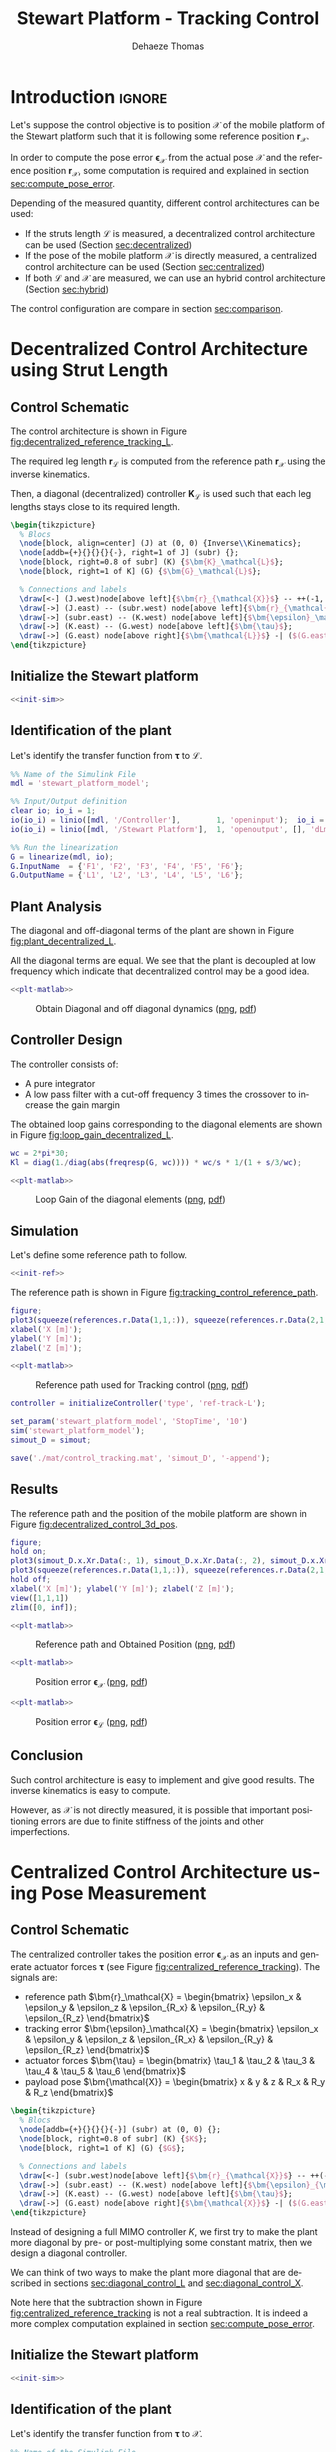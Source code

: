 #+TITLE: Stewart Platform - Tracking Control
:DRAWER:
#+STARTUP: overview

#+LANGUAGE: en
#+EMAIL: dehaeze.thomas@gmail.com
#+AUTHOR: Dehaeze Thomas

#+HTML_LINK_HOME: ./index.html
#+HTML_LINK_UP: ./index.html

#+HTML_HEAD: <link rel="stylesheet" type="text/css" href="./css/htmlize.css"/>
#+HTML_HEAD: <link rel="stylesheet" type="text/css" href="./css/readtheorg.css"/>
#+HTML_HEAD: <script src="./js/jquery.min.js"></script>
#+HTML_HEAD: <script src="./js/bootstrap.min.js"></script>
#+HTML_HEAD: <script src="./js/jquery.stickytableheaders.min.js"></script>
#+HTML_HEAD: <script src="./js/readtheorg.js"></script>

#+PROPERTY: header-args:matlab  :session *MATLAB*
#+PROPERTY: header-args:matlab+ :comments org
#+PROPERTY: header-args:matlab+ :exports both
#+PROPERTY: header-args:matlab+ :results none
#+PROPERTY: header-args:matlab+ :eval no-export
#+PROPERTY: header-args:matlab+ :noweb yes
#+PROPERTY: header-args:matlab+ :mkdirp yes
#+PROPERTY: header-args:matlab+ :output-dir figs

#+PROPERTY: header-args:latex  :headers '("\\usepackage{tikz}" "\\usepackage{import}" "\\import{$HOME/Cloud/thesis/latex/org/}{config.tex}")
#+PROPERTY: header-args:latex+ :imagemagick t :fit yes
#+PROPERTY: header-args:latex+ :iminoptions -scale 100% -density 150
#+PROPERTY: header-args:latex+ :imoutoptions -quality 100
#+PROPERTY: header-args:latex+ :results file raw replace
#+PROPERTY: header-args:latex+ :buffer no
#+PROPERTY: header-args:latex+ :eval no-export
#+PROPERTY: header-args:latex+ :exports results
#+PROPERTY: header-args:latex+ :mkdirp yes
#+PROPERTY: header-args:latex+ :output-dir figs
#+PROPERTY: header-args:latex+ :post pdf2svg(file=*this*, ext="png")
:END:

* Introduction                                                        :ignore:
Let's suppose the control objective is to position $\bm{\mathcal{X}}$ of the mobile platform of the Stewart platform such that it is following some reference position $\bm{r}_\mathcal{X}$.

In order to compute the pose error $\bm{\epsilon}_\mathcal{X}$ from the actual pose $\bm{\mathcal{X}}$ and the reference position $\bm{r}_\mathcal{X}$, some computation is required and explained in section [[sec:compute_pose_error]].

Depending of the measured quantity, different control architectures can be used:
- If the struts length $\bm{\mathcal{L}}$ is measured, a decentralized control architecture can be used (Section [[sec:decentralized]])
- If the pose of the mobile platform $\bm{\mathcal{X}}$ is directly measured, a centralized control architecture can be used (Section [[sec:centralized]])
- If both $\bm{\mathcal{L}}$ and $\bm{\mathcal{X}}$ are measured, we can use an hybrid control architecture (Section [[sec:hybrid]])

The control configuration are compare in section [[sec:comparison]].

* Decentralized Control Architecture using Strut Length
<<sec:decentralized>>
** Matlab Init                                                     :noexport:
#+begin_src matlab :tangle no :exports none :results silent :noweb yes :var current_dir=(file-name-directory buffer-file-name)
  <<matlab-dir>>
#+end_src

#+begin_src matlab :exports none :results silent :noweb yes
  <<matlab-init>>
#+end_src

#+begin_src matlab
  simulinkproject('../');
#+end_src

#+begin_src matlab
  open('stewart_platform_model.slx');
#+end_src

** Control Schematic
The control architecture is shown in Figure [[fig:decentralized_reference_tracking_L]].

The required leg length $\bm{r}_\mathcal{L}$ is computed from the reference path $\bm{r}_\mathcal{X}$ using the inverse kinematics.

Then, a diagonal (decentralized) controller $\bm{K}_\mathcal{L}$ is used such that each leg lengths stays close to its required length.

#+begin_src latex :file decentralized_reference_tracking_L.pdf
  \begin{tikzpicture}
    % Blocs
    \node[block, align=center] (J) at (0, 0) {Inverse\\Kinematics};
    \node[addb={+}{}{}{}{-}, right=1 of J] (subr) {};
    \node[block, right=0.8 of subr] (K) {$\bm{K}_\mathcal{L}$};
    \node[block, right=1 of K] (G) {$\bm{G}_\mathcal{L}$};

    % Connections and labels
    \draw[<-] (J.west)node[above left]{$\bm{r}_{\mathcal{X}}$} -- ++(-1, 0);
    \draw[->] (J.east) -- (subr.west) node[above left]{$\bm{r}_{\mathcal{L}}$};
    \draw[->] (subr.east) -- (K.west) node[above left]{$\bm{\epsilon}_\mathcal{L}$};
    \draw[->] (K.east) -- (G.west) node[above left]{$\bm{\tau}$};
    \draw[->] (G.east) node[above right]{$\bm{\mathcal{L}}$} -| ($(G.east)+(1, -1)$) -| (subr.south);
  \end{tikzpicture}
#+end_src

#+name: fig:decentralized_reference_tracking_L
#+caption: Decentralized control for reference tracking
#+RESULTS:
[[file:figs/decentralized_reference_tracking_L.png]]

** Initialize the Stewart platform
#+begin_src matlab :noweb yes
  <<init-sim>>
#+end_src

** Identification of the plant
Let's identify the transfer function from $\bm{\tau}$ to $\bm{\mathcal{L}}$.
#+begin_src matlab
  %% Name of the Simulink File
  mdl = 'stewart_platform_model';

  %% Input/Output definition
  clear io; io_i = 1;
  io(io_i) = linio([mdl, '/Controller'],        1, 'openinput');  io_i = io_i + 1; % Actuator Force Inputs [N]
  io(io_i) = linio([mdl, '/Stewart Platform'],  1, 'openoutput', [], 'dLm'); io_i = io_i + 1; % Relative Displacement Outputs [m]

  %% Run the linearization
  G = linearize(mdl, io);
  G.InputName  = {'F1', 'F2', 'F3', 'F4', 'F5', 'F6'};
  G.OutputName = {'L1', 'L2', 'L3', 'L4', 'L5', 'L6'};
#+end_src

** Plant Analysis
The diagonal and off-diagonal terms of the plant are shown in Figure [[fig:plant_decentralized_L]].

All the diagonal terms are equal.
We see that the plant is decoupled at low frequency which indicate that decentralized control may be a good idea.

#+begin_src matlab :exports none
  freqs = logspace(1, 4, 1000);

  figure;

  ax1 = subplot(2, 2, 1);
  hold on;
  for i = 1:6
    plot(freqs, abs(squeeze(freqresp(G(i, i), freqs, 'Hz'))));
  end
  hold off;
  set(gca, 'XScale', 'log'); set(gca, 'YScale', 'log');
  ylabel('Amplitude [m/N]'); set(gca, 'XTickLabel',[]);
  title('Diagonal elements of the Plant');

  ax2 = subplot(2, 2, 3);
  hold on;
  for i = 1:6
    plot(freqs, 180/pi*angle(squeeze(freqresp(G(i, i), freqs, 'Hz'))), 'DisplayName', sprintf('$d\\mathcal{L}_%i/\\tau_%i$', i, i));
  end
  hold off;
  set(gca, 'XScale', 'log'); set(gca, 'YScale', 'lin');
  ylabel('Phase [deg]'); xlabel('Frequency [Hz]');
  ylim([-180, 180]);
  yticks([-180, -90, 0, 90, 180]);
  legend('location', 'northwest');

  ax3 = subplot(2, 2, 2);
  hold on;
  for i = 1:5
    for j = i+1:6
      plot(freqs, abs(squeeze(freqresp(G(i, j), freqs, 'Hz'))), 'color', [0, 0, 0, 0.2]);
    end
  end
  set(gca,'ColorOrderIndex',1);
  plot(freqs, abs(squeeze(freqresp(G(1, 1), freqs, 'Hz'))));
  hold off;
  set(gca, 'XScale', 'log'); set(gca, 'YScale', 'log');
  ylabel('Amplitude [m/N]'); set(gca, 'XTickLabel',[]);
  title('Off-Diagonal elements of the Plant');

  ax4 = subplot(2, 2, 4);
  hold on;
  for i = 1:5
    for j = i+1:6
      plot(freqs, 180/pi*angle(squeeze(freqresp(G(i, j), freqs, 'Hz'))), 'color', [0, 0, 0, 0.2]);
    end
  end
  set(gca,'ColorOrderIndex',1);
  plot(freqs, 180/pi*angle(squeeze(freqresp(G(1, 1), freqs, 'Hz'))));
  hold off;
  set(gca, 'XScale', 'log'); set(gca, 'YScale', 'lin');
  ylabel('Phase [deg]'); xlabel('Frequency [Hz]');
  ylim([-180, 180]);
  yticks([-180, -90, 0, 90, 180]);

  linkaxes([ax1,ax2,ax3,ax4],'x');
#+end_src

#+header: :tangle no :exports results :results none :noweb yes
#+begin_src matlab :var filepath="figs/plant_decentralized_L.pdf" :var figsize="full-tall" :post pdf2svg(file=*this*, ext="png")
<<plt-matlab>>
#+end_src

#+name: fig:plant_decentralized_L
#+caption: Obtain Diagonal and off diagonal dynamics ([[./figs/plant_decentralized_L.png][png]], [[./figs/plant_decentralized_L.pdf][pdf]])
[[file:figs/plant_decentralized_L.png]]

** Controller Design
The controller consists of:
- A pure integrator
- A low pass filter with a cut-off frequency 3 times the crossover to increase the gain margin

The obtained loop gains corresponding to the diagonal elements are shown in Figure [[fig:loop_gain_decentralized_L]].

#+begin_src matlab
  wc = 2*pi*30;
  Kl = diag(1./diag(abs(freqresp(G, wc)))) * wc/s * 1/(1 + s/3/wc);
#+end_src

#+begin_src matlab :exports none
  freqs = logspace(1, 3, 1000);

  figure;

  ax1 = subplot(2, 1, 1);
  hold on;
  for i = 1:6
    plot(freqs, abs(squeeze(freqresp(Kl(i, i)*G(i, i), freqs, 'Hz'))));
  end
  hold off;
  set(gca, 'XScale', 'log'); set(gca, 'YScale', 'log');
  ylabel('Loop Gain'); set(gca, 'XTickLabel',[]);

  ax2 = subplot(2, 1, 2);
  hold on;
  for i = 1:6
    plot(freqs, 180/pi*angle(squeeze(freqresp(Kl(i, i)*G(i, i), freqs, 'Hz'))));
  end
  hold off;
  set(gca, 'XScale', 'log'); set(gca, 'YScale', 'lin');
  ylabel('Phase [deg]'); xlabel('Frequency [Hz]');
  ylim([-180, 180]);
  yticks([-180, -90, 0, 90, 180]);

  linkaxes([ax1,ax2],'x');
#+end_src

#+header: :tangle no :exports results :results none :noweb yes
#+begin_src matlab :var filepath="figs/loop_gain_decentralized_L.pdf" :var figsize="full-tall" :post pdf2svg(file=*this*, ext="png")
<<plt-matlab>>
#+end_src

#+name: fig:loop_gain_decentralized_L
#+caption: Loop Gain of the diagonal elements ([[./figs/loop_gain_decentralized_L.png][png]], [[./figs/loop_gain_decentralized_L.pdf][pdf]])
[[file:figs/loop_gain_decentralized_L.png]]

** Simulation
Let's define some reference path to follow.
#+begin_src matlab :noweb yes
  <<init-ref>>
#+end_src

The reference path is shown in Figure [[fig:tracking_control_reference_path]].

#+begin_src matlab :export none
  figure;
  plot3(squeeze(references.r.Data(1,1,:)), squeeze(references.r.Data(2,1,:)), squeeze(references.r.Data(3,1,:)));
  xlabel('X [m]');
  ylabel('Y [m]');
  zlabel('Z [m]');
#+end_src

#+header: :tangle no :exports results :results none :noweb yes
#+begin_src matlab :var filepath="figs/tracking_control_reference_path.pdf" :var figsize="full-tall" :post pdf2svg(file=*this*, ext="png")
<<plt-matlab>>
#+end_src

#+name: fig:tracking_control_reference_path
#+caption: Reference path used for Tracking control ([[./figs/tracking_control_reference_path.png][png]], [[./figs/tracking_control_reference_path.pdf][pdf]])
[[file:figs/tracking_control_reference_path.png]]

#+begin_src matlab
  controller = initializeController('type', 'ref-track-L');
#+end_src

#+begin_src matlab
  set_param('stewart_platform_model', 'StopTime', '10')
  sim('stewart_platform_model');
  simout_D = simout;
#+end_src

#+begin_src matlab
  save('./mat/control_tracking.mat', 'simout_D', '-append');
#+end_src

** Results
The reference path and the position of the mobile platform are shown in Figure [[fig:decentralized_control_3d_pos]].

#+begin_src matlab :export none
  figure;
  hold on;
  plot3(simout_D.x.Xr.Data(:, 1), simout_D.x.Xr.Data(:, 2), simout_D.x.Xr.Data(:, 3), 'k-');
  plot3(squeeze(references.r.Data(1,1,:)), squeeze(references.r.Data(2,1,:)), squeeze(references.r.Data(3,1,:)), '--');
  hold off;
  xlabel('X [m]'); ylabel('Y [m]'); zlabel('Z [m]');
  view([1,1,1])
  zlim([0, inf]);
#+end_src

#+header: :tangle no :exports results :results none :noweb yes
#+begin_src matlab :var filepath="figs/decentralized_control_3d_pos.pdf" :var figsize="full-tall" :post pdf2svg(file=*this*, ext="png")
<<plt-matlab>>
#+end_src

#+name: fig:decentralized_control_3d_pos
#+caption: Reference path and Obtained Position ([[./figs/decentralized_control_3d_pos.png][png]], [[./figs/decentralized_control_3d_pos.pdf][pdf]])
[[file:figs/decentralized_control_3d_pos.png]]

#+begin_src matlab :exports none
  figure;
  subplot(2, 3, 1);
  hold on;
  plot(simout_D.r.r.Time, squeeze(simout_D.r.r.Data(1, 1, :))-simout_D.x.Xr.Data(:, 1), 'k-')
  hold off;
  xlabel('Time [s]');
  ylabel('Dx [m]');

  subplot(2, 3, 2);
  hold on;
  plot(simout_D.r.r.Time, squeeze(simout_D.r.r.Data(2, 1, :))-simout_D.x.Xr.Data(:, 2), 'k-')
  hold off;
  xlabel('Time [s]');
  ylabel('Dy [m]');

  subplot(2, 3, 3);
  hold on;
  plot(simout_D.r.r.Time, squeeze(simout_D.r.r.Data(3, 1, :))-simout_D.x.Xr.Data(:, 3), 'k-')
  hold off;
  xlabel('Time [s]');
  ylabel('Dz [m]');

  subplot(2, 3, 4);
  hold on;
  plot(simout_D.r.r.Time, squeeze(simout_D.r.r.Data(4, 1, :))-simout_D.x.Xr.Data(:, 4), 'k-')
  hold off;
  xlabel('Time [s]');
  ylabel('Rx [rad]');

  subplot(2, 3, 5);
  hold on;
  plot(simout_D.r.r.Time, squeeze(simout_D.r.r.Data(5, 1, :))-simout_D.x.Xr.Data(:, 5), 'k-')
  hold off;
  xlabel('Time [s]');
  ylabel('Ry [rad]');

  subplot(2, 3, 6);
  hold on;
  plot(simout_D.r.r.Time, squeeze(simout_D.r.r.Data(6, 1, :))-simout_D.x.Xr.Data(:, 6), 'k-')
  hold off;
  xlabel('Time [s]');
  ylabel('Rz [rad]');
#+end_src

#+header: :tangle no :exports results :results none :noweb yes
#+begin_src matlab :var filepath="figs/decentralized_control_Ex.pdf" :var figsize="full-tall" :post pdf2svg(file=*this*, ext="png")
<<plt-matlab>>
#+end_src

#+name: fig:decentralized_control_Ex
#+caption: Position error $\bm{\epsilon}_\mathcal{X}$ ([[./figs/decentralized_control_Ex.png][png]], [[./figs/decentralized_control_Ex.pdf][pdf]])
[[file:figs/decentralized_control_Ex.png]]

#+begin_src matlab :exports none
  figure;
  subplot(2, 3, 1);
  hold on;
  plot(simout_D.r.r.Time, squeeze(simout_D.r.rL.Data(1, 1, :))-simout_D.y.dLm.Data(:, 1), 'k-')
  hold off;
  xlabel('Time [s]');
  ylabel('L1 [m]');

  subplot(2, 3, 2);
  hold on;
  plot(simout_D.r.r.Time, squeeze(simout_D.r.rL.Data(2, 1, :))-simout_D.y.dLm.Data(:, 2), 'k-')
  hold off;
  xlabel('Time [s]');
  ylabel('L1 [m]');

  subplot(2, 3, 3);
  hold on;
  plot(simout_D.r.r.Time, squeeze(simout_D.r.rL.Data(3, 1, :))-simout_D.y.dLm.Data(:, 3), 'k-')
  hold off;
  xlabel('Time [s]');
  ylabel('L1 [m]');

  subplot(2, 3, 4);
  hold on;
  plot(simout_D.r.r.Time, squeeze(simout_D.r.rL.Data(4, 1, :))-simout_D.y.dLm.Data(:, 4), 'k-')
  hold off;
  xlabel('Time [s]');
  ylabel('L4 [m]');

  subplot(2, 3, 5);
  hold on;
  plot(simout_D.r.r.Time, squeeze(simout_D.r.rL.Data(5, 1, :))-simout_D.y.dLm.Data(:, 5), 'k-')
  hold off;
  xlabel('Time [s]');
  ylabel('L5 [m]');

  subplot(2, 3, 6);
  hold on;
  plot(simout_D.r.r.Time, squeeze(simout_D.r.rL.Data(6, 1, :))-simout_D.y.dLm.Data(:, 6), 'k-')
  hold off;
  xlabel('Time [s]');
  ylabel('L6 [m]');
#+end_src

#+header: :tangle no :exports results :results none :noweb yes
#+begin_src matlab :var filepath="figs/decentralized_control_El.pdf" :var figsize="full-tall" :post pdf2svg(file=*this*, ext="png")
<<plt-matlab>>
#+end_src

#+name: fig:decentralized_control_El
#+caption: Position error $\bm{\epsilon}_\mathcal{L}$ ([[./figs/decentralized_control_El.png][png]], [[./figs/decentralized_control_El.pdf][pdf]])
[[file:figs/decentralized_control_El.png]]

** Conclusion
Such control architecture is easy to implement and give good results.
The inverse kinematics is easy to compute.

However, as $\mathcal{X}$ is not directly measured, it is possible that important positioning errors are due to finite stiffness of the joints and other imperfections.

* Centralized Control Architecture using Pose Measurement
<<sec:centralized>>
** Matlab Init                                                     :noexport:
#+begin_src matlab :tangle no :exports none :results silent :noweb yes :var current_dir=(file-name-directory buffer-file-name)
  <<matlab-dir>>
#+end_src

#+begin_src matlab :exports none :results silent :noweb yes
  <<matlab-init>>
#+end_src

#+begin_src matlab
  simulinkproject('../');
#+end_src

#+begin_src matlab
  open('stewart_platform_model.slx');
#+end_src

** Control Schematic
The centralized controller takes the position error $\bm{\epsilon}_\mathcal{X}$ as an inputs and generate actuator forces $\bm{\tau}$ (see Figure [[fig:centralized_reference_tracking]]).
The signals are:
- reference path $\bm{r}_\mathcal{X} = \begin{bmatrix} \epsilon_x & \epsilon_y & \epsilon_z & \epsilon_{R_x} & \epsilon_{R_y} & \epsilon_{R_z} \end{bmatrix}$
- tracking error $\bm{\epsilon}_\mathcal{X} = \begin{bmatrix} \epsilon_x & \epsilon_y & \epsilon_z & \epsilon_{R_x} & \epsilon_{R_y} & \epsilon_{R_z} \end{bmatrix}$
- actuator forces $\bm{\tau} = \begin{bmatrix} \tau_1 & \tau_2 & \tau_3 & \tau_4 & \tau_5 & \tau_6 \end{bmatrix}$
- payload pose $\bm{\mathcal{X}} = \begin{bmatrix} x & y & z & R_x & R_y & R_z \end{bmatrix}$

#+begin_src latex :file centralized_reference_tracking.pdf
  \begin{tikzpicture}
    % Blocs
    \node[addb={+}{}{}{}{-}] (subr) at (0, 0) {};
    \node[block, right=0.8 of subr] (K) {$K$};
    \node[block, right=1 of K] (G) {$G$};

    % Connections and labels
    \draw[<-] (subr.west)node[above left]{$\bm{r}_{\mathcal{X}}$} -- ++(-1, 0);
    \draw[->] (subr.east) -- (K.west) node[above left]{$\bm{\epsilon}_{\mathcal{X}}$};
    \draw[->] (K.east) -- (G.west) node[above left]{$\bm{\tau}$};
    \draw[->] (G.east) node[above right]{$\bm{\mathcal{X}}$} -| ($(G.east)+(1, -1)$) -| (subr.south);
  \end{tikzpicture}
#+end_src

#+name: fig:centralized_reference_tracking
#+caption: Centralized Controller
#+RESULTS:
[[file:figs/centralized_reference_tracking.png]]

Instead of designing a full MIMO controller $K$, we first try to make the plant more diagonal by pre- or post-multiplying some constant matrix, then we design a diagonal controller.

We can think of two ways to make the plant more diagonal that are described in sections [[sec:diagonal_control_L]] and [[sec:diagonal_control_X]].

#+begin_important
  Note here that the subtraction shown in Figure [[fig:centralized_reference_tracking]] is not a real subtraction.
  It is indeed a more complex computation explained in section [[sec:compute_pose_error]].
#+end_important

** Initialize the Stewart platform
#+begin_src matlab :noweb yes
  <<init-sim>>
#+end_src

** Identification of the plant
Let's identify the transfer function from $\bm{\tau}$ to $\bm{\mathcal{X}}$.
#+begin_src matlab
  %% Name of the Simulink File
  mdl = 'stewart_platform_model';

  %% Input/Output definition
  clear io; io_i = 1;
  io(io_i) = linio([mdl, '/Controller'],        1, 'openinput');  io_i = io_i + 1; % Actuator Force Inputs [N]
  io(io_i) = linio([mdl, '/Relative Motion Sensor'],  1, 'openoutput'); io_i = io_i + 1; % Relative Displacement Outputs [m]

  %% Run the linearization
  G = linearize(mdl, io);
  G.InputName  = {'F1', 'F2', 'F3', 'F4', 'F5', 'F6'};
  G.OutputName = {'Dx', 'Dy', 'Dz', 'Rx', 'Ry', 'Rz'};
#+end_src

** Diagonal Control - Leg's Frame
<<sec:diagonal_control_L>>
*** Control Architecture
The pose error $\bm{\epsilon}_\mathcal{X}$ is first converted in the frame of the leg by using the Jacobian matrix.
Then a diagonal controller $\bm{K}_\mathcal{L}$ is designed.
The final implemented controller is $\bm{K} = \bm{K}_\mathcal{L} \cdot \bm{J}$ as shown in Figure [[fig:centralized_reference_tracking_L]]

Note here that the transformation from the pose error $\bm{\epsilon}_\mathcal{X}$ to the leg's length errors by using the Jacobian matrix is only valid for small errors.

#+begin_src latex :file centralized_reference_tracking_L.pdf
  \begin{tikzpicture}
    % Blocs
    \node[addb={+}{}{}{}{-}] (subr) at (0, 0) {};
    \node[block, right= 1 of subr] (J) {$\bm{J}$};
    \node[block, right=0.8 of J] (K) {$\bm{K}_{\mathcal{L}}$};
    \node[block, right=1 of K] (G) {$\bm{G}$};

    % Connections and labels
    \draw[<-] (subr.west)node[above left]{$\bm{r}_{\mathcal{X}}$} -- ++(-1, 0);
    \draw[->] (subr.east) -- (J.west) node[above left]{$\bm{\epsilon}_{\mathcal{X}}$};
    \draw[->] (J.east) -- (K.west) node[above left]{$\bm{\epsilon}_{\mathcal{L}}$};
    \draw[->] (K.east) -- (G.west) node[above left]{$\bm{\tau}$};
    \draw[->] (G.east) node[above right]{$\bm{\mathcal{X}}$} -| ($(G.east)+(1, -1)$) -| (subr.south);

    \begin{scope}[on background layer]
      \node[fit={(J.south west) (K.north east)}, fill=black!20!white, draw, dashed, inner sep=8pt] (Ktot) {};
      \node[above] at (Ktot.north) {$\bm{K}$};
    \end{scope}
  \end{tikzpicture}
#+end_src

#+name: fig:centralized_reference_tracking_L
#+caption: Controller in the frame of the legs
#+RESULTS:
[[file:figs/centralized_reference_tracking_L.png]]

*** Plant Analysis
We now multiply the plant by the Jacobian matrix as shown in Figure [[fig:centralized_reference_tracking_L]] to obtain a more diagonal plant.

#+begin_src matlab
  Gl = stewart.kinematics.J*G;
  Gl.OutputName  = {'D1', 'D2', 'D3', 'D4', 'D5', 'D6'};
#+end_src

The bode plot of the plant is shown in Figure [[fig:plant_centralized_L]].
We can see that the diagonal elements are identical.
This will simplify the design of the controller as all the elements of the diagonal controller can be made identical.

#+begin_src matlab :exports none
  freqs = logspace(1, 4, 1000);

  figure;

  ax1 = subplot(2, 2, 1);
  hold on;
  for i = 1:6
    plot(freqs, abs(squeeze(freqresp(Gl(i, i), freqs, 'Hz'))));
  end
  hold off;
  set(gca, 'XScale', 'log'); set(gca, 'YScale', 'log');
  ylabel('Amplitude [m/N]'); set(gca, 'XTickLabel',[]);
  title('Diagonal elements of the Plant');

  ax2 = subplot(2, 2, 3);
  hold on;
  for i = 1:6
    plot(freqs, 180/pi*angle(squeeze(freqresp(Gl(i, i), freqs, 'Hz'))), 'DisplayName', sprintf('$\\epsilon_{\\mathcal{L}_%i}/\\tau_%i$', i, i));
  end
  hold off;
  set(gca, 'XScale', 'log'); set(gca, 'YScale', 'lin');
  ylabel('Phase [deg]'); xlabel('Frequency [Hz]');
  ylim([-180, 180]);
  yticks([-180, -90, 0, 90, 180]);
  legend('location', 'northwest');

  ax3 = subplot(2, 2, 2);
  hold on;
  for i = 1:5
    for j = i+1:6
      plot(freqs, abs(squeeze(freqresp(Gl(i, j), freqs, 'Hz'))), 'color', [0, 0, 0, 0.2]);
    end
  end
  set(gca,'ColorOrderIndex',1);
  plot(freqs, abs(squeeze(freqresp(Gl(1, 1), freqs, 'Hz'))));
  hold off;
  set(gca, 'XScale', 'log'); set(gca, 'YScale', 'log');
  ylabel('Amplitude [m/N]'); set(gca, 'XTickLabel',[]);
  title('Off-Diagonal elements of the Plant');

  ax4 = subplot(2, 2, 4);
  hold on;
  for i = 1:5
    for j = i+1:6
      plot(freqs, 180/pi*angle(squeeze(freqresp(Gl(i, j), freqs, 'Hz'))), 'color', [0, 0, 0, 0.2]);
    end
  end
  set(gca,'ColorOrderIndex',1);
  plot(freqs, 180/pi*angle(squeeze(freqresp(Gl(1, 1), freqs, 'Hz'))));
  hold off;
  set(gca, 'XScale', 'log'); set(gca, 'YScale', 'lin');
  ylabel('Phase [deg]'); xlabel('Frequency [Hz]');
  ylim([-180, 180]);
  yticks([-180, -90, 0, 90, 180]);

  linkaxes([ax1,ax2,ax3,ax4],'x');
#+end_src

#+header: :tangle no :exports results :results none :noweb yes
#+begin_src matlab :var filepath="figs/plant_centralized_L.pdf" :var figsize="full-tall" :post pdf2svg(file=*this*, ext="png")
<<plt-matlab>>
#+end_src

#+name: fig:plant_centralized_L
#+caption: Diagonal and off-diagonal elements of the plant $\bm{K}\bm{G}$ ([[./figs/plant_centralized_L.png][png]], [[./figs/plant_centralized_L.pdf][pdf]])
[[file:figs/plant_centralized_L.png]]

We can see that this *totally decouples the system at low frequency*.

This was expected since:
\[ \bm{G}(\omega = 0) = \frac{\delta\bm{\mathcal{X}}}{\delta\bm{\tau}}(\omega = 0) = \bm{J}^{-1} \frac{\delta\bm{\mathcal{L}}}{\delta\bm{\tau}}(\omega = 0) = \bm{J}^{-1} \text{diag}(\mathcal{K}_1^{-1} \ \dots \ \mathcal{K}_6^{-1}) \]

Thus $J \cdot G(\omega = 0) = J \cdot \frac{\delta\bm{\mathcal{X}}}{\delta\bm{\tau}}(\omega = 0)$ is a diagonal matrix containing the inverse of the joint's stiffness.

*** Controller Design
The controller consists of:
- A pure integrator
- A low pass filter with a cut-off frequency 3 times the crossover to increase the gain margin

The obtained loop gains corresponding to the diagonal elements are shown in Figure [[fig:loop_gain_centralized_L]].

#+begin_src matlab
  wc = 2*pi*30;
  Kl = diag(1./diag(abs(freqresp(Gl, wc)))) * wc/s * 1/(1 + s/3/wc);
#+end_src

#+begin_src matlab :exports none
  freqs = logspace(1, 3, 1000);

  figure;

  ax1 = subplot(2, 1, 1);
  hold on;
  for i = 1:6
    plot(freqs, abs(squeeze(freqresp(Kl(i, i)*Gl(i, i), freqs, 'Hz'))));
  end
  hold off;
  set(gca, 'XScale', 'log'); set(gca, 'YScale', 'log');
  ylabel('Loop Gain'); set(gca, 'XTickLabel',[]);

  ax2 = subplot(2, 1, 2);
  hold on;
  for i = 1:6
    plot(freqs, 180/pi*angle(squeeze(freqresp(Kl(i, i)*Gl(i, i), freqs, 'Hz'))));
  end
  hold off;
  set(gca, 'XScale', 'log'); set(gca, 'YScale', 'lin');
  ylabel('Phase [deg]'); xlabel('Frequency [Hz]');
  ylim([-180, 180]);
  yticks([-180, -90, 0, 90, 180]);

  linkaxes([ax1,ax2],'x');
#+end_src

#+header: :tangle no :exports results :results none :noweb yes
#+begin_src matlab :var filepath="figs/loop_gain_centralized_L.pdf" :var figsize="full-tall" :post pdf2svg(file=*this*, ext="png")
<<plt-matlab>>
#+end_src

#+name: fig:loop_gain_centralized_L
#+caption: Loop Gain of the diagonal elements ([[./figs/loop_gain_centralized_L.png][png]], [[./figs/loop_gain_centralized_L.pdf][pdf]])
[[file:figs/loop_gain_centralized_L.png]]

The controller $\bm{K} = \bm{K}_\mathcal{L} \bm{J}$ is computed.
#+begin_src matlab
  K = Kl*stewart.kinematics.J;
#+end_src

*** Simulation
We specify the reference path to follow.
#+begin_src matlab :noweb yes
  <<init-ref>>
#+end_src

#+begin_src matlab
  controller = initializeController('type', 'ref-track-X');
#+end_src

We run the simulation and we save the results.
#+begin_src matlab
  set_param('stewart_platform_model', 'StopTime', '10')
  sim('stewart_platform_model')
  simout_L = simout;
  save('./mat/control_tracking.mat', 'simout_L', '-append');
#+end_src

** Diagonal Control - Cartesian Frame
<<sec:diagonal_control_X>>
*** Control Architecture
A diagonal controller $\bm{K}_\mathcal{X}$ take the pose error $\bm{\epsilon}_\mathcal{X}$ and generate cartesian forces $\bm{\mathcal{F}}$ that are then converted to actuators forces using the Jacobian as shown in Figure e [[fig:centralized_reference_tracking_X]].

The final implemented controller is $\bm{K} = \bm{J}^{-T} \cdot \bm{K}_\mathcal{X}$.

#+begin_src latex :file centralized_reference_tracking_X.pdf
  \begin{tikzpicture}
    % Blocs
    \node[addb={+}{}{}{}{-}] (subr) at (0, 0) {};
    \node[block, right= of subr] (K) {$\bm{K}_{\mathcal{X}}$};
    \node[block, right= of K] (J) {$\bm{J}^{-T}$};
    \node[block, right= of J] (G) {$\bm{G}$};

    % Connections and labels
    \draw[<-] (subr.west)node[above left]{$\bm{r}_{\mathcal{X}}$} -- ++(-1, 0);
    \draw[->] (subr.east) -- (K.west) node[above left]{$\bm{\epsilon}_{\mathcal{X}}$};
    \draw[->] (K.east) -- (J.west) node[above left]{$\bm{\mathcal{F}}$};
    \draw[->] (J.east) -- (G.west) node[above left]{$\bm{\tau}$};
    \draw[->] (G.east) node[above right]{$\bm{\mathcal{X}}$} -| ($(G.east)+(1, -1)$) -| (subr.south);

    \begin{scope}[on background layer]
      \node[fit={(K.south west) (J.north east)}, fill=black!20!white, draw, dashed, inner sep=8pt] (Ktot) {};
      \node[above] at (Ktot.north) {$\bm{K}$};
    \end{scope}
  \end{tikzpicture}
#+end_src

#+name: fig:centralized_reference_tracking_X
#+caption: Controller in the cartesian frame
#+RESULTS:
[[file:figs/centralized_reference_tracking_X.png]]

*** Plant Analysis
We now multiply the plant by the Jacobian matrix as shown in Figure [[fig:centralized_reference_tracking_X]] to obtain a more diagonal plant.

#+begin_src matlab
  Gx = G*inv(stewart.kinematics.J');
  Gx.InputName  = {'Fx', 'Fy', 'Fz', 'Mx', 'My', 'Mz'};
#+end_src

#+begin_src matlab :exports none
  freqs = logspace(1, 4, 1000);

  labels = {'$D_x/\mathcal{F}_x$', '$D_y/\mathcal{F}_y$', '$D_z/\mathcal{F}_z$', '$R_x/\mathcal{M}_x$', '$R_y/\mathcal{M}_y$', '$R_z/\mathcal{M}_z$'};

  figure;

  ax1 = subplot(2, 2, 1);
  hold on;
  for i = 1:6
    plot(freqs, abs(squeeze(freqresp(Gx(i, i), freqs, 'Hz'))));
  end
  hold off;
  set(gca, 'XScale', 'log'); set(gca, 'YScale', 'log');
  ylabel('Amplitude [m/N]'); set(gca, 'XTickLabel',[]);
  title('Diagonal elements of the Plant');

  ax2 = subplot(2, 2, 3);
  hold on;
  for i = 1:6
    plot(freqs, 180/pi*angle(squeeze(freqresp(Gx(i, i), freqs, 'Hz'))), 'DisplayName', labels{i});
  end
  hold off;
  set(gca, 'XScale', 'log'); set(gca, 'YScale', 'lin');
  ylabel('Phase [deg]'); xlabel('Frequency [Hz]');
  ylim([-180, 180]);
  yticks([-180, -90, 0, 90, 180]);
  legend('location', 'northwest');

  ax3 = subplot(2, 2, 2);
  hold on;
  for i = 1:5
    for j = i+1:6
      plot(freqs, abs(squeeze(freqresp(Gx(i, j), freqs, 'Hz'))), 'color', [0, 0, 0, 0.2]);
    end
  end
  set(gca,'ColorOrderIndex',1);
  plot(freqs, abs(squeeze(freqresp(Gx(1, 1), freqs, 'Hz'))));
  hold off;
  set(gca, 'XScale', 'log'); set(gca, 'YScale', 'log');
  ylabel('Amplitude [m/N]'); set(gca, 'XTickLabel',[]);
  title('Off-Diagonal elements of the Plant');

  ax4 = subplot(2, 2, 4);
  hold on;
  for i = 1:5
    for j = i+1:6
      plot(freqs, 180/pi*angle(squeeze(freqresp(Gx(i, j), freqs, 'Hz'))), 'color', [0, 0, 0, 0.2]);
    end
  end
  set(gca,'ColorOrderIndex',1);
  plot(freqs, 180/pi*angle(squeeze(freqresp(Gx(1, 1), freqs, 'Hz'))));
  hold off;
  set(gca, 'XScale', 'log'); set(gca, 'YScale', 'lin');
  ylabel('Phase [deg]'); xlabel('Frequency [Hz]');
  ylim([-180, 180]);
  yticks([-180, -90, 0, 90, 180]);

  linkaxes([ax1,ax2,ax3,ax4],'x');
#+end_src

#+header: :tangle no :exports results :results none :noweb yes
#+begin_src matlab :var filepath="figs/plant_centralized_X.pdf" :var figsize="full-tall" :post pdf2svg(file=*this*, ext="png")
<<plt-matlab>>
#+end_src

#+name: fig:plant_centralized_X
#+caption: Diagonal and off-diagonal elements of the plant $\bm{G} \bm{J}^{-T}$ ([[./figs/plant_centralized_X.png][png]], [[./figs/plant_centralized_X.pdf][pdf]])
[[file:figs/plant_centralized_X.png]]

The diagonal terms are not the same.
The resonances of the system are "decoupled".
For instance, the vertical resonance of the system is only present on the diagonal term corresponding to $D_z/\mathcal{F}_z$.

Here the system is almost decoupled at all frequencies except for the transfer functions $\frac{R_y}{\mathcal{F}_x}$ and  $\frac{R_x}{\mathcal{F}_y}$.

This is due to the fact that the compliance matrix of the Stewart platform is not diagonal.
#+begin_src matlab :exports results :results value table replace :tangle no
  inv(stewart.kinematics.K)
#+end_src

#+RESULTS:
|    4.75e-08 | -1.9751e-24 | 7.3536e-25 |   5.915e-23 |  3.2093e-07 |  5.8696e-24 |
| -7.1302e-25 |    4.75e-08 | 2.8866e-25 | -3.2093e-07 |   -5.38e-24 | -3.2725e-23 |
|  7.9012e-26 | -6.3991e-25 |  2.099e-08 |  1.9073e-23 |  5.3384e-25 | -6.4867e-40 |
|  1.3724e-23 | -3.2093e-07 | 1.2799e-23 |  5.1863e-06 |  4.9412e-22 | -3.8269e-24 |
|  3.2093e-07 |  7.6013e-24 | 1.2239e-23 |  6.8886e-22 |  5.1863e-06 | -2.6025e-22 |
|   7.337e-24 | -3.2395e-23 | -1.571e-39 |   9.927e-23 | -3.2531e-22 |  1.7073e-06 |

One way to have this compliance matrix diagonal (and thus having a decoupled plant at DC) is to use a *cubic architecture* with the center of the cube's coincident with frame $\{A\}$.

This control architecture can also give a dynamically decoupled plant if the Center of mass of the payload is also coincident with frame $\{A\}$.

*** Controller Design
The controller consists of:
- A pure integrator
- A low pass filter with a cut-off frequency 3 times the crossover to increase the gain margin

The obtained loop gains corresponding to the diagonal elements are shown in Figure [[fig:loop_gain_centralized_X]].

#+begin_src matlab
  wc = 2*pi*30;
  Kx = diag(1./diag(abs(freqresp(Gx, wc)))) * wc/s * 1/(1 + s/3/wc);
#+end_src

#+begin_src matlab :exports none
  freqs = logspace(1, 3, 1000);

  figure;

  ax1 = subplot(2, 1, 1);
  hold on;
  for i = 1:6
    plot(freqs, abs(squeeze(freqresp(Kx(i,i)*Gx(i, i), freqs, 'Hz'))));
  end
  hold off;
  set(gca, 'XScale', 'log'); set(gca, 'YScale', 'log');
  ylabel('Loop Gain'); set(gca, 'XTickLabel',[]);

  ax2 = subplot(2, 1, 2);
  hold on;
  for i = 1:6
    plot(freqs, 180/pi*angle(squeeze(freqresp(Kx(i,i)*Gx(i, i), freqs, 'Hz'))));
  end
  hold off;
  set(gca, 'XScale', 'log'); set(gca, 'YScale', 'lin');
  ylabel('Phase [deg]'); xlabel('Frequency [Hz]');
  ylim([-180, 180]);
  yticks([-180, -90, 0, 90, 180]);

  linkaxes([ax1,ax2],'x');
#+end_src

#+header: :tangle no :exports results :results none :noweb yes
#+begin_src matlab :var filepath="figs/loop_gain_centralized_X.pdf" :var figsize="full-tall" :post pdf2svg(file=*this*, ext="png")
<<plt-matlab>>
#+end_src

#+name: fig:loop_gain_centralized_X
#+caption: Loop Gain of the diagonal elements ([[./figs/loop_gain_centralized_X.png][png]], [[./figs/loop_gain_centralized_X.pdf][pdf]])
[[file:figs/loop_gain_centralized_X.png]]

The controller $\bm{K} = \bm{J}^{-T} \bm{K}_\mathcal{X}$ is computed.
#+begin_src matlab
  K = inv(stewart.kinematics.J')*Kx;
#+end_src

*** Simulation
We specify the reference path to follow.
#+begin_src matlab :noweb yes
  <<init-ref>>
#+end_src

#+begin_src matlab
  controller = initializeController('type', 'ref-track-X');
#+end_src

We run the simulation and we save the results.
#+begin_src matlab
  set_param('stewart_platform_model', 'StopTime', '10')
  sim('stewart_platform_model')
  simout_X = simout;
  save('./mat/control_tracking.mat', 'simout_X', '-append');
#+end_src

** Diagonal Control - Steady State Decoupling
<<sec:diagonal_control_SD>>
*** Control Architecture
The plant $\bm{G}$ is pre-multiply by $\bm{G}^{-1}(\omega = 0)$ such that the "shaped plant" $\bm{G}_0 = \bm{G} \bm{G}^{-1}(\omega = 0)$ is diagonal at low frequency.

Then a diagonal controller $\bm{K}_0$ is designed.

The control architecture is shown in Figure [[fig:centralized_reference_tracking_S]].

#+begin_src latex :file centralized_reference_tracking_S.pdf
  \begin{tikzpicture}
    % Blocs
    \node[addb={+}{}{}{}{-}] (subr) at (0, 0) {};
    \node[block, right=0.8 of subr] (K) {$\bm{K}_{0}$};
    \node[block, right= 1 of K] (J) {$\bm{G}^{-1}(\omega=0)$};
    \node[block, right=1 of J] (G) {$\bm{G}$};

    % Connections and labels
    \draw[<-] (subr.west)node[above left]{$\bm{r}_{\mathcal{X}}$} -- ++(-1, 0);
    \draw[->] (subr.east) -- (K.west) node[above left]{$\bm{\epsilon}_{\mathcal{X}}$};
    \draw[->] (K.east) -- (J.west);
    \draw[->] (J.east) -- (G.west) node[above left]{$\bm{\tau}$};
    \draw[->] (G.east) node[above right]{$\bm{\mathcal{X}}$} -| ($(G.east)+(1, -1)$) -| (subr.south);

    \begin{scope}[on background layer]
      \node[fit={(K.south west) (J.north east)}, fill=black!20!white, draw, dashed, inner sep=8pt] (Ktot) {};
      \node[above] at (Ktot.north) {$\bm{K}$};
    \end{scope}
  \end{tikzpicture}
#+end_src

#+name: fig:centralized_reference_tracking_S
#+caption: Static Decoupling of the Plant
#+RESULTS:
[[file:figs/centralized_reference_tracking_S.png]]

*** Plant Analysis
The plant is pre-multiplied by $\bm{G}^{-1}(\omega = 0)$.
The diagonal and off-diagonal elements of the shaped plant are shown in Figure [[fig:plant_centralized_SD]].

#+begin_src matlab
  G0 = G*inv(freqresp(G, 0));
#+end_src

#+begin_src matlab :exports none
  freqs = logspace(1, 4, 1000);

  figure;

  ax1 = subplot(2, 2, 1);
  hold on;
  for i = 1:6
    plot(freqs, abs(squeeze(freqresp(G0(i, i), freqs, 'Hz'))));
  end
  hold off;
  set(gca, 'XScale', 'log'); set(gca, 'YScale', 'log');
  ylabel('Amplitude [m/N]'); set(gca, 'XTickLabel',[]);
  title('Diagonal elements of the Plant');

  ax2 = subplot(2, 2, 3);
  hold on;
  for i = 1:6
    plot(freqs, 180/pi*angle(squeeze(freqresp(G0(i, i), freqs, 'Hz'))), 'DisplayName', sprintf('$G_0(%i,%i)$', i, i));
  end
  hold off;
  set(gca, 'XScale', 'log'); set(gca, 'YScale', 'lin');
  ylabel('Phase [deg]'); xlabel('Frequency [Hz]');
  ylim([-180, 180]);
  yticks([-180, -90, 0, 90, 180]);
  legend('location', 'northwest');

  ax3 = subplot(2, 2, 2);
  hold on;
  for i = 1:5
    for j = i+1:6
      plot(freqs, abs(squeeze(freqresp(G0(i, j), freqs, 'Hz'))), 'color', [0, 0, 0, 0.2]);
    end
  end
  set(gca,'ColorOrderIndex',1);
  plot(freqs, abs(squeeze(freqresp(G0(1, 1), freqs, 'Hz'))));
  hold off;
  set(gca, 'XScale', 'log'); set(gca, 'YScale', 'log');
  ylabel('Amplitude [m/N]'); set(gca, 'XTickLabel',[]);
  title('Off-Diagonal elements of the Plant');

  ax4 = subplot(2, 2, 4);
  hold on;
  for i = 1:5
    for j = i+1:6
      plot(freqs, 180/pi*angle(squeeze(freqresp(G0(i, j), freqs, 'Hz'))), 'color', [0, 0, 0, 0.2]);
    end
  end
  set(gca,'ColorOrderIndex',1);
  plot(freqs, 180/pi*angle(squeeze(freqresp(G0(1, 1), freqs, 'Hz'))));
  hold off;
  set(gca, 'XScale', 'log'); set(gca, 'YScale', 'lin');
  ylabel('Phase [deg]'); xlabel('Frequency [Hz]');
  ylim([-180, 180]);
  yticks([-180, -90, 0, 90, 180]);

  linkaxes([ax1,ax2,ax3,ax4],'x');
#+end_src

#+header: :tangle no :exports results :results none :noweb yes
#+begin_src matlab :var filepath="figs/plant_centralized_SD.pdf" :var figsize="full-tall" :post pdf2svg(file=*this*, ext="png")
<<plt-matlab>>
#+end_src

#+name: fig:plant_centralized_SD
#+caption: Diagonal and off-diagonal elements of the plant $\bm{G} \bm{G}^{-1}(\omega = 0)$ ([[./figs/plant_centralized_SD.png][png]], [[./figs/plant_centralized_SD.pdf][pdf]])
[[file:figs/plant_centralized_SD.png]]

*** Controller Design
We have that:
\[ \bm{G}^{-1}(\omega = 0) = \left(\frac{\delta\bm{\mathcal{X}}}{\delta\bm{\tau}}(\omega = 0)\right)^{-1} = \left( \bm{J}^{-1} \frac{\delta\bm{\mathcal{L}}}{\delta\bm{\tau}}(\omega = 0) \right)^{-1} = \text{diag}(\mathcal{K}_1^{-1} \ \dots \ \mathcal{K}_6^{-1}) \bm{J} \]

And because:
- all the leg stiffness are equal
- the controller equal to a $\bm{K}_0(s) = k(s) \bm{I}_6$
We have that $\bm{K}_0(s)$ commutes with $\bm{G}^{-1}(\omega = 0)$ and thus the overall controller $\bm{K}$ is the same as the one obtain in section [[sec:diagonal_control_L]].

** Comparison
*** Obtained MIMO Controllers
#+begin_src matlab :exports none
  figure;
  bode(inv(stewart.kinematics.J')*Kx, Kl*stewart.kinematics.J)
#+end_src

#+header: :tangle no :exports results :results none :noweb yes
#+begin_src matlab :var filepath="figs/centralized_control_comp_K.pdf" :var figsize="full-tall" :post pdf2svg(file=*this*, ext="png")
<<plt-matlab>>
#+end_src

#+name: fig:centralized_control_comp_K
#+caption: Comparison of the MIMO controller $\bm{K}$ for both centralized architectures ([[./figs/centralized_control_comp_K.png][png]], [[./figs/centralized_control_comp_K.pdf][pdf]])
[[file:figs/centralized_control_comp_K.png]]

*** Simulation Results
The position error $\bm{\epsilon}_\mathcal{X}$ for both centralized architecture are shown in Figure [[fig:centralized_control_comp_Ex]].

Based on Figure [[fig:centralized_control_comp_Ex]], we can see that:
- There is some tracking error $\epsilon_x$
- The errors $\epsilon_y$, $\epsilon_{R_x}$ and $\epsilon_{R_z}$ are quite negligible
- There is some error in the vertical position $\epsilon_z$.
  The frequency of the error $\epsilon_z$ is twice the frequency of the reference path $r_x$.
- There is some error $\epsilon_{R_y}$.
  This error is much lower when using the diagonal control in the frame of the leg instead of the cartesian frame.

#+begin_src matlab :exports none
  figure;
  subplot(2, 3, 1);
  hold on;
  plot(simout_L.r.r.Time, squeeze(simout_L.r.r.Data(1, 1, :))-simout_L.x.Xr.Data(:, 1))
  plot(simout_X.r.r.Time, squeeze(simout_X.r.r.Data(1, 1, :))-simout_X.x.Xr.Data(:, 1))
  hold off;
  xlabel('Time [s]');
  ylabel('Dx [m]');

  subplot(2, 3, 2);
  hold on;
  plot(simout_L.r.r.Time, squeeze(simout_L.r.r.Data(2, 1, :))-simout_L.x.Xr.Data(:, 2))
  plot(simout_X.r.r.Time, squeeze(simout_X.r.r.Data(2, 1, :))-simout_X.x.Xr.Data(:, 2))
  hold off;
  xlabel('Time [s]');
  ylabel('Dy [m]');

  subplot(2, 3, 3);
  hold on;
  plot(simout_L.r.r.Time, squeeze(simout_L.r.r.Data(3, 1, :))-simout_L.x.Xr.Data(:, 3))
  plot(simout_X.r.r.Time, squeeze(simout_X.r.r.Data(3, 1, :))-simout_X.x.Xr.Data(:, 3))
  hold off;
  xlabel('Time [s]');
  ylabel('Dz [m]');

  subplot(2, 3, 4);
  hold on;
  plot(simout_L.r.r.Time, squeeze(simout_L.r.r.Data(4, 1, :))-simout_L.x.Xr.Data(:, 4))
  plot(simout_X.r.r.Time, squeeze(simout_X.r.r.Data(4, 1, :))-simout_X.x.Xr.Data(:, 4))
  hold off;
  xlabel('Time [s]');
  ylabel('Rx [rad]');

  subplot(2, 3, 5);
  hold on;
  plot(simout_L.r.r.Time, squeeze(simout_L.r.r.Data(5, 1, :))-simout_L.x.Xr.Data(:, 5))
  plot(simout_X.r.r.Time, squeeze(simout_X.r.r.Data(5, 1, :))-simout_X.x.Xr.Data(:, 5))
  hold off;
  xlabel('Time [s]');
  ylabel('Ry [rad]');

  subplot(2, 3, 6);
  hold on;
  plot(simout_L.r.r.Time, squeeze(simout_L.r.r.Data(6, 1, :))-simout_L.x.Xr.Data(:, 6), 'DisplayName', '$K_\mathcal{L}$')
  plot(simout_X.r.r.Time, squeeze(simout_X.r.r.Data(6, 1, :))-simout_X.x.Xr.Data(:, 6), 'DisplayName', '$K_\mathcal{X}$')
  hold off;
  xlabel('Time [s]');
  ylabel('Rz [rad]');
  legend();
#+end_src

#+header: :tangle no :exports results :results none :noweb yes
#+begin_src matlab :var filepath="figs/centralized_control_comp_Ex.pdf" :var figsize="full-tall" :post pdf2svg(file=*this*, ext="png")
<<plt-matlab>>
#+end_src

#+name: fig:centralized_control_comp_Ex
#+caption: Comparison of the position error $\bm{\epsilon}_\mathcal{X}$ for both centralized controllers ([[./figs/centralized_control_comp_Ex.png][png]], [[./figs/centralized_control_comp_Ex.pdf][pdf]])
[[file:figs/centralized_control_comp_Ex.png]]

** Conclusion
Both control architecture gives similar results even tough the control in the Leg's frame gives slightly better results.

The main differences between the control architectures used in sections [[sec:diagonal_control_L]] and [[sec:diagonal_control_X]] are summarized in Table [[tab:centralized_control_comp]].

#+name: tab:centralized_control_comp
#+caption: Comparison of the two centralized control architectures
|                             | *Leg's Frame*                     | *Cartesian Frame*                     | *Static Decoupling*            |
|-----------------------------+-----------------------------------+---------------------------------------+--------------------------------|
| *Plant Meaning*             | $\delta\mathcal{L}_i/\tau_i$      | $\delta\mathcal{X}_i/\mathcal{F}_i$   | No physical meaning            |
| *Obtained Decoupling*       | Decoupled at DC                   | Dynamical decoupling except few terms | Decoupled at DC                |
| *Diagonal Elements*         | Identical with all the Resonances | Different, resonances are cancel out  | No Alternating poles and zeros |
| *Mechanical Architecture*   | Architecture Independent          | Better with Cubic Architecture        |                                |
| *Robustness to Uncertainty* | Good (only depends on $J$)        | Good (only depends on $J$)            | Bad (depends on the mass)      |

These decoupling methods only uses the Jacobian matrix which only depends on the Stewart platform geometry.
Thus, this method should be quite robust against parameter variation (e.g. the payload mass).

* Hybrid Control Architecture - HAC-LAC with relative DVF
<<sec:hybrid>>
** Introduction                                                      :ignore:
** Matlab Init                                                     :noexport:
#+begin_src matlab :tangle no :exports none :results silent :noweb yes :var current_dir=(file-name-directory buffer-file-name)
  <<matlab-dir>>
#+end_src

#+begin_src matlab :exports none :results silent :noweb yes
  <<matlab-init>>
#+end_src

#+begin_src matlab
  simulinkproject('../');
#+end_src

#+begin_src matlab
  open('stewart_platform_model.slx');
#+end_src

** Control Schematic
Let's consider the control schematic shown in Figure [[fig:hybrid_reference_tracking]].

The first loop containing $\bm{K}_\mathcal{L}$ is a Decentralized Direct (Relative) Velocity Feedback.

A reference $\bm{r}_\mathcal{L}$ is computed using the inverse kinematics and corresponds to the wanted motion of each leg.
The actual length of each leg $\bm{\mathcal{L}}$ is subtracted and then passed trough the controller $\bm{K}_\mathcal{L}$.

The controller is a diagonal controller with pure derivative action on the diagonal.

The effect of this loop is:
- it adds damping to the system (the force applied in each actuator is proportional to the relative velocity of the strut)
- it however does not go "against" the reference path $\bm{r}_\mathcal{X}$ thanks to the use of the inverse kinematics

Then, the second loop containing $\bm{K}_\mathcal{X}$ is designed based on the already damped plant (represented by the gray area).
This second loop is responsible for the reference tracking.

#+begin_src latex :file hybrid_reference_tracking.pdf
  \begin{tikzpicture}
    \node[block={3.0cm}{3.0cm}] (G) {$G$};

    % Input and outputs coordinates
    \coordinate[] (outputX) at ($(G.south east)!0.25!(G.north east)$);
    \coordinate[] (outputL) at ($(G.south east)!0.75!(G.north east)$);

    \draw[->] (outputX) -- ++(1.8, 0) node[above left]{$\bm{\mathcal{X}}$};
    \draw[->] (outputL) -- ++(1.8, 0) node[above left]{$\bm{\mathcal{L}}$};

    % Blocs
    \node[addb, left= of G] (addF) {};
    \node[block, left=1.2 of addF] (Kx) {$\bm{K}_\mathcal{X}$};
    \node[addb={+}{}{}{}{-}, left= of Kx] (subx) {};

    \node[block, above= of addF] (Kl) {$\bm{K}_\mathcal{L}$};
    \node[addb={+}{}{}{-}{}, above= of Kl] (subl) {};

    \node[block, align=center, left= of subl] (invK) {Inverse\\Kinematics};

    % Connections and labels
    \draw[<-] (subx.west)node[above left]{$\bm{r}_{\mathcal{X}}$} -- ++(-1.2, 0);
    \draw[->] ($(subx.west) + (-0.8, 0)$)node[branch]{} |- (invK.west);
    \draw[->] (invK.east) -- (subl.west) node[above left]{$\bm{r}_\mathcal{L}$};
    \draw[->] (subl.south) -- (Kl.north) node[above right]{$\bm{\epsilon}_\mathcal{L}$};
    \draw[->] (Kl.south) -- (addF.north);

    \draw[->] (subx.east) -- (Kx.west) node[above left]{$\bm{\epsilon}_\mathcal{X}$};
    \draw[->] (Kx.east) node[above right]{$\bm{\tau}_\mathcal{X}$} -- (addF.west);
    \draw[->] (addF.east) -- (G.west) node[above left]{$\bm{\tau}$};

    \draw[->] ($(outputL.east) + (0.4, 0)$)node[branch](L){} |- (subl.east);
    \draw[->] ($(outputX.east) + (1.2, 0)$)node[branch]{} -- ++(0, -1.6) -| (subx.south);

    \begin{scope}[on background layer]
      \node[fit={(G.south-|Kl.west) (L|-subl.north)}, fill=black!20!white, draw, dashed, inner sep=8pt] (Ktot) {};
    \end{scope}
  \end{tikzpicture}
#+end_src

#+name: fig:hybrid_reference_tracking
#+caption: Hybrid Control Architecture
#+RESULTS:
[[file:figs/hybrid_reference_tracking.png]]

** Initialize the Stewart platform
#+begin_src matlab :noweb yes
  <<init-sim>>
#+end_src

** First Control Loop - $\bm{K}_\mathcal{L}$
*** Identification
Let's identify the transfer function from $\bm{\tau}$ to $\bm{L}$.
#+begin_src matlab
  %% Name of the Simulink File
  mdl = 'stewart_platform_model';

  %% Input/Output definition
  clear io; io_i = 1;
  io(io_i) = linio([mdl, '/Controller'],        1, 'openinput');  io_i = io_i + 1; % Actuator Force Inputs [N]
  io(io_i) = linio([mdl, '/Stewart Platform'],  1, 'openoutput', [], 'dLm'); io_i = io_i + 1; % Relative Displacement Outputs [m]

  %% Run the linearization
  Gl = linearize(mdl, io);
  Gl.InputName  = {'F1', 'F2', 'F3', 'F4', 'F5', 'F6'};
  Gl.OutputName = {'L1', 'L2', 'L3', 'L4', 'L5', 'L6'};
#+end_src

*** Obtained Plant
The obtained plant is shown in Figure [[fig:hybrid_control_Kl_plant]].

#+begin_src matlab :exports none
  freqs = logspace(1, 4, 1000);

  figure;

  ax1 = subplot(2, 2, 1);
  hold on;
  for i = 1:6
    plot(freqs, abs(squeeze(freqresp(Gl(i, i), freqs, 'Hz'))));
  end
  hold off;
  set(gca, 'XScale', 'log'); set(gca, 'YScale', 'log');
  ylabel('Amplitude [m/N]'); set(gca, 'XTickLabel',[]);
  title('Diagonal elements of the Plant');

  ax2 = subplot(2, 2, 3);
  hold on;
  for i = 1:6
    plot(freqs, 180/pi*angle(squeeze(freqresp(Gl(i, i), freqs, 'Hz'))), 'DisplayName', sprintf('$\\epsilon_{\\mathcal{L}_%i}/\\tau_%i$', i, i));
  end
  hold off;
  set(gca, 'XScale', 'log'); set(gca, 'YScale', 'lin');
  ylabel('Phase [deg]'); xlabel('Frequency [Hz]');
  ylim([-180, 180]);
  yticks([-180, -90, 0, 90, 180]);
  legend('location', 'northwest');

  ax3 = subplot(2, 2, 2);
  hold on;
  for i = 1:5
    for j = i+1:6
      plot(freqs, abs(squeeze(freqresp(Gl(i, j), freqs, 'Hz'))), 'color', [0, 0, 0, 0.2]);
    end
  end
  set(gca,'ColorOrderIndex',1);
  plot(freqs, abs(squeeze(freqresp(Gl(1, 1), freqs, 'Hz'))));
  hold off;
  set(gca, 'XScale', 'log'); set(gca, 'YScale', 'log');
  ylabel('Amplitude [m/N]'); set(gca, 'XTickLabel',[]);
  title('Off-Diagonal elements of the Plant');

  ax4 = subplot(2, 2, 4);
  hold on;
  for i = 1:5
    for j = i+1:6
      plot(freqs, 180/pi*angle(squeeze(freqresp(Gl(i, j), freqs, 'Hz'))), 'color', [0, 0, 0, 0.2]);
    end
  end
  set(gca,'ColorOrderIndex',1);
  plot(freqs, 180/pi*angle(squeeze(freqresp(Gl(1, 1), freqs, 'Hz'))));
  hold off;
  set(gca, 'XScale', 'log'); set(gca, 'YScale', 'lin');
  ylabel('Phase [deg]'); xlabel('Frequency [Hz]');
  ylim([-180, 180]);
  yticks([-180, -90, 0, 90, 180]);

  linkaxes([ax1,ax2,ax3,ax4],'x');
#+end_src

#+header: :tangle no :exports results :results none :noweb yes
#+begin_src matlab :var filepath="figs/hybrid_control_Kl_plant.pdf" :var figsize="full-tall" :post pdf2svg(file=*this*, ext="png")
<<plt-matlab>>
#+end_src

#+name: fig:hybrid_control_Kl_plant
#+caption: Diagonal and off-diagonal elements of the plant for the design of $\bm{K}_\mathcal{L}$ ([[./figs/hybrid_control_Kl_plant.png][png]], [[./figs/hybrid_control_Kl_plant.pdf][pdf]])
[[file:figs/hybrid_control_Kl_plant.png]]

*** Controller Design
We apply a decentralized (diagonal) direct velocity feedback.
Thus, we apply a pure derivative action.
In order to make the controller realizable, we add a low pass filter at high frequency.
The gain of the controller is chosen such that the resonances are critically damped.

The obtain loop gain is shown in Figure [[fig:hybrid_control_Kl_loop_gain]].

#+begin_src matlab
  Kl = 1e4 * s / (1 + s/2/pi/1e4) * eye(6);
#+end_src

#+begin_src matlab :exports none
  freqs = logspace(1, 4, 1000);

  figure;

  ax1 = subplot(2, 1, 1);
  hold on;
  plot(freqs, abs(squeeze(freqresp(Gl(1, 1)*Kl(1,1), freqs, 'Hz'))));
  hold off;
  set(gca, 'XScale', 'log'); set(gca, 'YScale', 'log');
  ylabel('Loop Gain'); set(gca, 'XTickLabel',[]);

  ax2 = subplot(2, 1, 2);
  hold on;
  plot(freqs, 180/pi*angle(squeeze(freqresp(Gl(1, 1)*Kl(1,1), freqs, 'Hz'))));
  hold off;
  set(gca, 'XScale', 'log'); set(gca, 'YScale', 'lin');
  ylabel('Phase [deg]'); xlabel('Frequency [Hz]');
  ylim([-180, 180]);
  yticks([-180, -90, 0, 90, 180]);

  linkaxes([ax1,ax2],'x');
#+end_src

#+header: :tangle no :exports results :results none :noweb yes
#+begin_src matlab :var filepath="figs/hybrid_control_Kl_loop_gain.pdf" :var figsize="full-tall" :post pdf2svg(file=*this*, ext="png")
<<plt-matlab>>
#+end_src

#+name: fig:hybrid_control_Kl_loop_gain
#+caption: Obtain Loop Gain for the DVF control loop ([[./figs/hybrid_control_Kl_loop_gain.png][png]], [[./figs/hybrid_control_Kl_loop_gain.pdf][pdf]])
[[file:figs/hybrid_control_Kl_loop_gain.png]]

** Second Control Loop - $\bm{K}_\mathcal{X}$
*** Identification
#+begin_src matlab
  Kx = tf(zeros(6));

  controller = initializeController('type', 'ref-track-hac-dvf');
#+end_src

#+begin_src matlab
  %% Name of the Simulink File
  mdl = 'stewart_platform_model';

  %% Input/Output definition
  clear io; io_i = 1;
  io(io_i) = linio([mdl, '/Controller'],              1, 'input');  io_i = io_i + 1; % Actuator Force Inputs [N]
  io(io_i) = linio([mdl, '/Relative Motion Sensor'],  1, 'openoutput'); io_i = io_i + 1; % Relative Displacement Outputs [m]

  %% Run the linearization
  G = linearize(mdl, io);
  G.InputName  = {'F1', 'F2', 'F3', 'F4', 'F5', 'F6'};
  G.OutputName = {'Dx', 'Dy', 'Dz', 'Rx', 'Ry', 'Rz'};
#+end_src

*** Obtained Plant
We use the Jacobian matrix to apply forces in the cartesian frame.
#+begin_src matlab
  Gx = G*inv(stewart.kinematics.J');
  Gx.InputName  = {'Fx', 'Fy', 'Fz', 'Mx', 'My', 'Mz'};
#+end_src

The obtained plant is shown in Figure [[fig:hybrid_control_Kx_plant]].
#+begin_src matlab :exports none
  freqs = logspace(1, 4, 1000);

  labels = {'$D_x/\mathcal{F}_x$', '$D_y/\mathcal{F}_y$', '$D_z/\mathcal{F}_z$', '$R_x/\mathcal{M}_x$', '$R_y/\mathcal{M}_y$', '$R_z/\mathcal{M}_z$'};

  figure;

  ax1 = subplot(2, 2, 1);
  hold on;
  for i = 1:6
    plot(freqs, abs(squeeze(freqresp(Gx(i, i), freqs, 'Hz'))));
  end
  hold off;
  set(gca, 'XScale', 'log'); set(gca, 'YScale', 'log');
  ylabel('Amplitude [m/N]'); set(gca, 'XTickLabel',[]);
  title('Diagonal elements of the Plant');

  ax2 = subplot(2, 2, 3);
  hold on;
  for i = 1:6
    plot(freqs, 180/pi*angle(squeeze(freqresp(Gx(i, i), freqs, 'Hz'))), 'DisplayName', labels{i});
  end
  hold off;
  set(gca, 'XScale', 'log'); set(gca, 'YScale', 'lin');
  ylabel('Phase [deg]'); xlabel('Frequency [Hz]');
  ylim([-180, 180]);
  yticks([-180, -90, 0, 90, 180]);
  legend();

  ax3 = subplot(2, 2, 2);
  hold on;
  for i = 1:5
    for j = i+1:6
      plot(freqs, abs(squeeze(freqresp(Gx(i, j), freqs, 'Hz'))), 'color', [0, 0, 0, 0.2]);
    end
  end
  set(gca,'ColorOrderIndex',1);
  plot(freqs, abs(squeeze(freqresp(Gx(1, 1), freqs, 'Hz'))));
  hold off;
  set(gca, 'XScale', 'log'); set(gca, 'YScale', 'log');
  ylabel('Amplitude [m/N]'); set(gca, 'XTickLabel',[]);
  title('Off-Diagonal elements of the Plant');

  ax4 = subplot(2, 2, 4);
  hold on;
  for i = 1:5
    for j = i+1:6
      plot(freqs, 180/pi*angle(squeeze(freqresp(Gx(i, j), freqs, 'Hz'))), 'color', [0, 0, 0, 0.2]);
    end
  end
  set(gca,'ColorOrderIndex',1);
  plot(freqs, 180/pi*angle(squeeze(freqresp(Gx(1, 1), freqs, 'Hz'))));
  hold off;
  set(gca, 'XScale', 'log'); set(gca, 'YScale', 'lin');
  ylabel('Phase [deg]'); xlabel('Frequency [Hz]');
  ylim([-180, 180]);
  yticks([-180, -90, 0, 90, 180]);

  linkaxes([ax1,ax2,ax3,ax4],'x');
#+end_src

#+header: :tangle no :exports results :results none :noweb yes
#+begin_src matlab :var filepath="figs/hybrid_control_Kx_plant.pdf" :var figsize="full-tall" :post pdf2svg(file=*this*, ext="png")
<<plt-matlab>>
#+end_src

#+name: fig:hybrid_control_Kx_plant
#+caption: Diagonal and Off-diagonal elements of the plant for the design of $\bm{K}_\mathcal{L}$ ([[./figs/hybrid_control_Kx_plant.png][png]], [[./figs/hybrid_control_Kx_plant.pdf][pdf]])
[[file:figs/hybrid_control_Kx_plant.png]]

*** Controller Design
The controller consists of:
- A pure integrator
- A Second integrator up to half the wanted bandwidth
- A Lead around the cross-over frequency
- A low pass filter with a cut-off equal to three times the wanted bandwidth

#+begin_src matlab
  wc = 2*pi*200; % Bandwidth Bandwidth [rad/s]

  h = 3; % Lead parameter

  Kx = (1/h) * (1 + s/wc*h)/(1 + s/wc/h) * wc/s * ((s/wc*2 + 1)/(s/wc*2)) * (1/(1 + s/wc/3));

  % Normalization of the gain of have a loop gain of 1 at frequency wc
  Kx = Kx.*diag(1./diag(abs(freqresp(Gx*Kx, wc))));
#+end_src

#+begin_src matlab :exports none
  freqs = logspace(1, 3, 1000);

  figure;

  ax1 = subplot(2, 1, 1);
  hold on;
  for i = 1:6
    plot(freqs, abs(squeeze(freqresp(Kx(i,i)*Gx(i, i), freqs, 'Hz'))));
  end
  hold off;
  set(gca, 'XScale', 'log'); set(gca, 'YScale', 'log');
  ylabel('Loop Gain'); set(gca, 'XTickLabel',[]);

  ax2 = subplot(2, 1, 2);
  hold on;
  for i = 1:6
    plot(freqs, 180/pi*angle(squeeze(freqresp(Kx(i,i)*Gx(i, i), freqs, 'Hz'))));
  end
  hold off;
  set(gca, 'XScale', 'log'); set(gca, 'YScale', 'lin');
  ylabel('Phase [deg]'); xlabel('Frequency [Hz]');
  ylim([-180, 180]);
  yticks([-180, -90, 0, 90, 180]);

  linkaxes([ax1,ax2],'x');
#+end_src

#+header: :tangle no :exports results :results none :noweb yes
#+begin_src matlab :var filepath="figs/hybrid_control_Kx_loop_gain.pdf" :var figsize="full-tall" :post pdf2svg(file=*this*, ext="png")
<<plt-matlab>>
#+end_src

#+name: fig:hybrid_control_Kx_loop_gain
#+caption: Obtained Loop Gain for the controller $\bm{K}_\mathcal{X}$ ([[./figs/hybrid_control_Kx_loop_gain.png][png]], [[./figs/hybrid_control_Kx_loop_gain.pdf][pdf]])
[[file:figs/hybrid_control_Kx_loop_gain.png]]

Then we include the Jacobian in the controller matrix.
#+begin_src matlab
  Kx = inv(stewart.kinematics.J')*Kx;
#+end_src

** Simulations
We specify the reference path to follow.
#+begin_src matlab :noweb yes
  <<init-ref>>
#+end_src

We run the simulation and we save the results.
#+begin_src matlab
  set_param('stewart_platform_model', 'StopTime', '10')
  sim('stewart_platform_model')
  simout_H = simout;
  save('./mat/control_tracking.mat', 'simout_H', '-append');
#+end_src

The obtained position error is shown in Figure [[fig:hybrid_control_Ex]].

#+begin_src matlab :exports none
  figure;
  subplot(2, 3, 1);
  hold on;
  plot(simout_H.r.r.Time, squeeze(simout_H.r.r.Data(1, 1, :))-simout_H.x.Xr.Data(:, 1))
  hold off;
  xlabel('Time [s]');
  ylabel('Dx [m]');

  subplot(2, 3, 2);
  hold on;
  plot(simout_H.r.r.Time, squeeze(simout_H.r.r.Data(2, 1, :))-simout_H.x.Xr.Data(:, 2))
  hold off;
  xlabel('Time [s]');
  ylabel('Dy [m]');

  subplot(2, 3, 3);
  hold on;
  plot(simout_H.r.r.Time, squeeze(simout_H.r.r.Data(3, 1, :))-simout_H.x.Xr.Data(:, 3))
  hold off;
  xlabel('Time [s]');
  ylabel('Dz [m]');

  subplot(2, 3, 4);
  hold on;
  plot(simout_H.r.r.Time, squeeze(simout_H.r.r.Data(4, 1, :))-simout_H.x.Xr.Data(:, 4))
  hold off;
  xlabel('Time [s]');
  ylabel('Rx [rad]');

  subplot(2, 3, 5);
  hold on;
  plot(simout_H.r.r.Time, squeeze(simout_H.r.r.Data(5, 1, :))-simout_H.x.Xr.Data(:, 5))
  hold off;
  xlabel('Time [s]');
  ylabel('Ry [rad]');

  subplot(2, 3, 6);
  hold on;
  plot(simout_H.r.r.Time, squeeze(simout_H.r.r.Data(6, 1, :))-simout_H.x.Xr.Data(:, 6))
  hold off;
  xlabel('Time [s]');
  ylabel('Rz [rad]');
#+end_src

#+header: :tangle no :exports results :results none :noweb yes
#+begin_src matlab :var filepath="figs/hybrid_control_Ex.pdf" :var figsize="full-tall" :post pdf2svg(file=*this*, ext="png")
<<plt-matlab>>
#+end_src

#+name: fig:hybrid_control_Ex
#+caption: Obtained position error $\bm{\epsilon}_\mathcal{X}$ ([[./figs/hybrid_control_Ex.png][png]], [[./figs/hybrid_control_Ex.pdf][pdf]])
[[file:figs/hybrid_control_Ex.png]]

** Conclusion

* Comparison of all the methods
<<sec:comparison>>

Let's load the simulation results and compare them in Figure [[fig:reference_tracking_performance_comparison]].
#+begin_src matlab
  load('./mat/control_tracking.mat', 'simout_D', 'simout_L', 'simout_X', 'simout_H');
#+end_src

#+begin_src matlab :exports none
  figure;
  subplot(2, 3, 1);
  hold on;
  plot(simout_D.r.r.Time, squeeze(simout_D.r.r.Data(1, 1, :))-simout_D.x.Xr.Data(:, 1))
  plot(simout_L.r.r.Time, squeeze(simout_L.r.r.Data(1, 1, :))-simout_L.x.Xr.Data(:, 1))
  plot(simout_X.r.r.Time, squeeze(simout_X.r.r.Data(1, 1, :))-simout_X.x.Xr.Data(:, 1))
  plot(simout_H.r.r.Time, squeeze(simout_H.r.r.Data(1, 1, :))-simout_H.x.Xr.Data(:, 1))
  hold off;
  xlabel('Time [s]');
  ylabel('Dx [m]');

  subplot(2, 3, 2);
  hold on;
  plot(simout_D.r.r.Time, squeeze(simout_D.r.r.Data(2, 1, :))-simout_D.x.Xr.Data(:, 2))
  plot(simout_L.r.r.Time, squeeze(simout_L.r.r.Data(2, 1, :))-simout_L.x.Xr.Data(:, 2))
  plot(simout_X.r.r.Time, squeeze(simout_X.r.r.Data(2, 1, :))-simout_X.x.Xr.Data(:, 2))
  plot(simout_H.r.r.Time, squeeze(simout_H.r.r.Data(2, 1, :))-simout_H.x.Xr.Data(:, 2))
  hold off;
  xlabel('Time [s]');
  ylabel('Dy [m]');

  subplot(2, 3, 3);
  hold on;
  plot(simout_D.r.r.Time, squeeze(simout_D.r.r.Data(3, 1, :))-simout_D.x.Xr.Data(:, 3))
  plot(simout_L.r.r.Time, squeeze(simout_L.r.r.Data(3, 1, :))-simout_L.x.Xr.Data(:, 3))
  plot(simout_X.r.r.Time, squeeze(simout_X.r.r.Data(3, 1, :))-simout_X.x.Xr.Data(:, 3))
  plot(simout_H.r.r.Time, squeeze(simout_H.r.r.Data(3, 1, :))-simout_H.x.Xr.Data(:, 3))
  hold off;
  xlabel('Time [s]');
  ylabel('Dz [m]');

  subplot(2, 3, 4);
  hold on;
  plot(simout_D.r.r.Time, squeeze(simout_D.r.r.Data(4, 1, :))-simout_D.x.Xr.Data(:, 4))
  plot(simout_L.r.r.Time, squeeze(simout_L.r.r.Data(4, 1, :))-simout_L.x.Xr.Data(:, 4))
  plot(simout_X.r.r.Time, squeeze(simout_X.r.r.Data(4, 1, :))-simout_X.x.Xr.Data(:, 4))
  plot(simout_H.r.r.Time, squeeze(simout_H.r.r.Data(4, 1, :))-simout_H.x.Xr.Data(:, 4))
  hold off;
  xlabel('Time [s]');
  ylabel('Rx [rad]');

  subplot(2, 3, 5);
  hold on;
  plot(simout_D.r.r.Time, squeeze(simout_D.r.r.Data(5, 1, :))-simout_D.x.Xr.Data(:, 5))
  plot(simout_L.r.r.Time, squeeze(simout_L.r.r.Data(5, 1, :))-simout_L.x.Xr.Data(:, 5))
  plot(simout_X.r.r.Time, squeeze(simout_X.r.r.Data(5, 1, :))-simout_X.x.Xr.Data(:, 5))
  plot(simout_H.r.r.Time, squeeze(simout_H.r.r.Data(5, 1, :))-simout_H.x.Xr.Data(:, 5))
  hold off;
  xlabel('Time [s]');
  ylabel('Ry [rad]');

  subplot(2, 3, 6);
  hold on;
  plot(simout_D.r.r.Time, squeeze(simout_D.r.r.Data(6, 1, :))-simout_D.x.Xr.Data(:, 6), 'DisplayName', 'Decentralized - L')
  plot(simout_L.r.r.Time, squeeze(simout_L.r.r.Data(6, 1, :))-simout_L.x.Xr.Data(:, 6), 'DisplayName', 'Centralized - L')
  plot(simout_X.r.r.Time, squeeze(simout_X.r.r.Data(6, 1, :))-simout_X.x.Xr.Data(:, 6), 'DisplayName', 'Centralized - X')
  plot(simout_H.r.r.Time, squeeze(simout_H.r.r.Data(6, 1, :))-simout_H.x.Xr.Data(:, 6), 'DisplayName', 'Hybrid')
  hold off;
  xlabel('Time [s]');
  ylabel('Rz [rad]');
  legend();
#+end_src

#+header: :tangle no :exports results :results none :noweb yes
#+begin_src matlab :var filepath="figs/reference_tracking_performance_comparison.pdf" :var figsize="full-tall" :post pdf2svg(file=*this*, ext="png")
<<plt-matlab>>
#+end_src

#+name: fig:reference_tracking_performance_comparison
#+caption: Comparison of the position errors for all the Control architecture used ([[./figs/reference_tracking_performance_comparison.png][png]], [[./figs/reference_tracking_performance_comparison.pdf][pdf]])
[[file:figs/reference_tracking_performance_comparison.png]]

* Compute the pose error of the Stewart Platform
<<sec:compute_pose_error>>

Let's note:
- $\{W\}$ the fixed measurement frame (corresponding to the metrology frame / the frame where the wanted displacement are expressed).
  The center of the frame if $O_W$
- $\{M\}$ is the frame fixed to the measured elements.
  $O_M$ is the point where the pose of the element is measured
- $\{R\}$ is a virtual frame corresponding to the wanted pose of the element.
  $O_R$ is the origin of this frame where the we want to position the point $O_M$ of the element.
- $\{V\}$ is a frame which its axes are aligned with $\{W\}$ and its origin $O_V$ is coincident with the $O_M$

Reference Position with respect to fixed frame {W}: ${}^WT_R$
#+begin_src matlab
  Dxr = 0;
  Dyr = 0;
  Dzr = 0.1;
  Rxr = pi;
  Ryr = 0;
  Rzr = 0;
#+end_src

Measured Position with respect to fixed frame {W}: ${}^WT_M$
#+begin_src matlab
  Dxm = 0;
  Dym = 0;
  Dzm = 0;
  Rxm = pi;
  Rym = 0;
  Rzm = 0;
#+end_src

We measure the position and orientation (pose) of the element represented by the frame $\{M\}$ with respect to frame $\{W\}$.
Thus we can compute the Homogeneous transformation matrix ${}^WT_M$.
#+begin_src matlab
    %% Measured Pose
    WTm = zeros(4,4);

    WTm(1:3, 1:3) = [cos(Rzm) -sin(Rzm) 0;
         sin(Rzm)  cos(Rzm) 0;
         0        0         1] * ...
        [cos(Rym)  0        sin(Rym);
         0        1        0;
         -sin(Rym)  0        cos(Rym)] * ...
        [1        0        0;
         0        cos(Rxm) -sin(Rxm);
         0        sin(Rxm)  cos(Rxm)];
    WTm(1:4, 4) = [Dxm ; Dym ; Dzm; 1];
#+end_src

We can also compute the Homogeneous transformation matrix ${}^WT_R$ corresponding to the transformation required to go from fixed frame $\{W\}$ to the wanted frame $\{R\}$.
#+begin_src matlab
    %% Reference Pose
    WTr = zeros(4,4);

    WTr(1:3, 1:3) = [cos(Rzr) -sin(Rzr) 0;
         sin(Rzr)  cos(Rzr) 0;
         0        0         1] * ...
        [cos(Ryr)  0        sin(Ryr);
         0        1        0;
         -sin(Ryr)  0        cos(Ryr)] * ...
        [1        0        0;
         0        cos(Rxr) -sin(Rxr);
         0        sin(Rxr)  cos(Rxr)];
    WTr(1:4, 4) = [Dxr ; Dyr ; Dzr; 1];
#+end_src

We can also compute ${}^WT_V$.
#+begin_src matlab
  WTv = eye(4);
  WTv(1:3, 4) = WTm(1:3, 4);
#+end_src

Now we want to express ${}^MT_R$ which corresponds to the transformation required to go to wanted position expressed in the frame of the measured element.
This homogeneous transformation can be computed from the previously computed matrices:
\[ {}^MT_R = ({{}^WT_M}^{-1}) {}^WT_R \]

#+begin_src matlab
    %% Wanted pose expressed in a frame corresponding to the actual measured pose
    MTr = [WTm(1:3,1:3)', -WTm(1:3,1:3)'*WTm(1:3,4) ; 0 0 0 1]*WTr;
#+end_src

Now we want to express ${}^VT_R$:
\[ {}^VT_R = ({{}^WT_V}^{-1}) {}^WT_R \]
#+begin_src matlab
    %% Wanted pose expressed in a frame coincident with the actual position but with no rotation
    VTr = [WTv(1:3,1:3)', -WTv(1:3,1:3)'*WTv(1:3,4) ; 0 0 0 1] * WTr;
#+end_src

#+begin_src matlab
    %% Extract Translations and Rotations from the Homogeneous Matrix
    T = MTr;
    Edx = T(1, 4);
    Edy = T(2, 4);
    Edz = T(3, 4);

    % The angles obtained are u-v-w Euler angles (rotations in the moving frame)
    Ery = atan2( T(1, 3),          sqrt(T(1, 1)^2 + T(1, 2)^2));
    Erx = atan2(-T(2, 3)/cos(Ery), T(3, 3)/cos(Ery));
    Erz = atan2(-T(1, 2)/cos(Ery), T(1, 1)/cos(Ery));
#+end_src

* Useful Blocks                                                     :noexport:
** Initialize Simulation
#+name: init-sim
#+begin_src matlab
  % Stewart Platform
  stewart = initializeStewartPlatform();
  stewart = initializeFramesPositions(stewart, 'H', 90e-3, 'MO_B', 45e-3);
  stewart = generateGeneralConfiguration(stewart);
  stewart = computeJointsPose(stewart);
  stewart = initializeStrutDynamics(stewart);
  stewart = initializeJointDynamics(stewart, 'type_F', 'universal_p', 'type_M', 'spherical_p');
  stewart = initializeCylindricalPlatforms(stewart);
  stewart = initializeCylindricalStruts(stewart);
  stewart = computeJacobian(stewart);
  stewart = initializeStewartPose(stewart);
  stewart = initializeInertialSensor(stewart, 'type', 'accelerometer', 'freq', 5e3);

  % Ground and Payload
  ground = initializeGround('type', 'rigid');
  payload = initializePayload('type', 'none');

  % Controller
  controller = initializeController('type', 'open-loop');

  % Disturbances and References
  disturbances = initializeDisturbances();
  references = initializeReferences(stewart);
#+end_src

** Initialize Reference Path
#+name: init-ref
#+begin_src matlab
  t = [0:1e-4:10];

  r = zeros(6, length(t));

  r(1, :) = 1e-3.*t.*sin(2*pi*t);
  r(2, :) = 1e-3.*t.*cos(2*pi*t);
  r(3, :) = 1e-3.*t;

  references = initializeReferences(stewart, 't', t, 'r', r);
#+end_src
